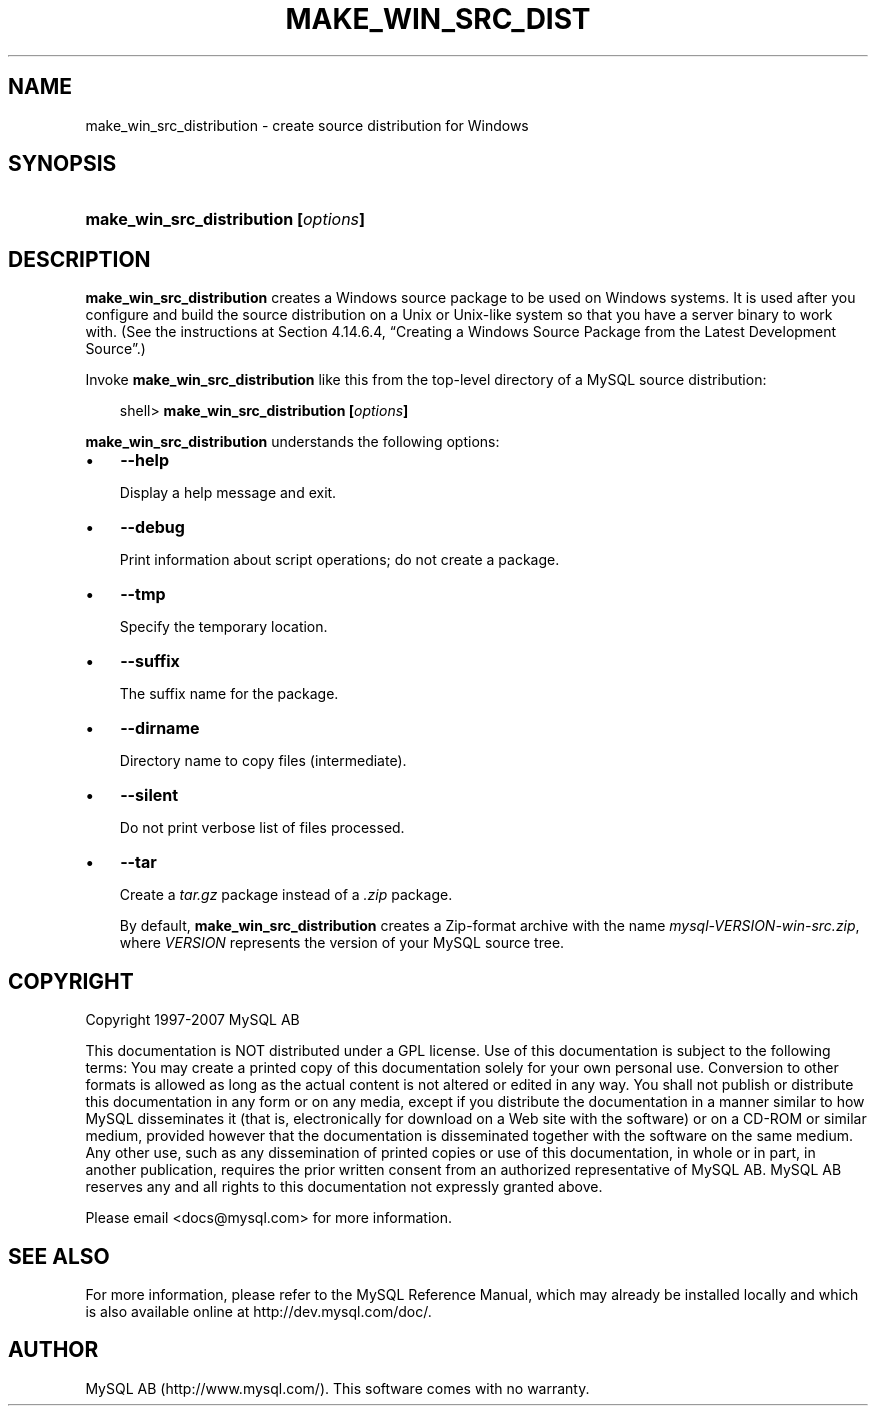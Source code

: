 .\"     Title: \fBmake_win_src_distribution\fR
.\"    Author: 
.\" Generator: DocBook XSL Stylesheets v1.70.1 <http://docbook.sf.net/>
.\"      Date: 07/04/2007
.\"    Manual: MySQL Database System
.\"    Source: MySQL 5.0
.\"
.TH "\fBMAKE_WIN_SRC_DIST" "1" "07/04/2007" "MySQL 5.0" "MySQL Database System"
.\" disable hyphenation
.nh
.\" disable justification (adjust text to left margin only)
.ad l
.SH "NAME"
make_win_src_distribution \- create source distribution for Windows
.SH "SYNOPSIS"
.HP 36
\fBmake_win_src_distribution [\fR\fB\fIoptions\fR\fR\fB]\fR
.SH "DESCRIPTION"
.PP
\fBmake_win_src_distribution\fR
creates a Windows source package to be used on Windows systems. It is used after you configure and build the source distribution on a Unix or Unix\-like system so that you have a server binary to work with. (See the instructions at
Section\ 4.14.6.4, \(lqCreating a Windows Source Package from the Latest Development Source\(rq.)
.PP
Invoke
\fBmake_win_src_distribution\fR
like this from the top\-level directory of a MySQL source distribution:
.sp
.RS 3n
.nf
shell> \fBmake_win_src_distribution [\fR\fB\fIoptions\fR\fR\fB]\fR
.fi
.RE
.PP
\fBmake_win_src_distribution\fR
understands the following options:
.TP 3n
\(bu
\fB\-\-help\fR
.sp
Display a help message and exit.
.TP 3n
\(bu
\fB\-\-debug\fR
.sp
Print information about script operations; do not create a package.
.TP 3n
\(bu
\fB\-\-tmp\fR
.sp
Specify the temporary location.
.TP 3n
\(bu
\fB\-\-suffix\fR
.sp
The suffix name for the package.
.TP 3n
\(bu
\fB\-\-dirname\fR
.sp
Directory name to copy files (intermediate).
.TP 3n
\(bu
\fB\-\-silent\fR
.sp
Do not print verbose list of files processed.
.TP 3n
\(bu
\fB\-\-tar\fR
.sp
Create a
\fItar.gz\fR
package instead of a
\fI.zip\fR
package.
.sp
By default,
\fBmake_win_src_distribution\fR
creates a Zip\-format archive with the name
\fImysql\-\fR\fI\fIVERSION\fR\fR\fI\-win\-src.zip\fR, where
\fIVERSION\fR
represents the version of your MySQL source tree.
.SH "COPYRIGHT"
.PP
Copyright 1997\-2007 MySQL AB
.PP
This documentation is NOT distributed under a GPL license. Use of this documentation is subject to the following terms: You may create a printed copy of this documentation solely for your own personal use. Conversion to other formats is allowed as long as the actual content is not altered or edited in any way. You shall not publish or distribute this documentation in any form or on any media, except if you distribute the documentation in a manner similar to how MySQL disseminates it (that is, electronically for download on a Web site with the software) or on a CD\-ROM or similar medium, provided however that the documentation is disseminated together with the software on the same medium. Any other use, such as any dissemination of printed copies or use of this documentation, in whole or in part, in another publication, requires the prior written consent from an authorized representative of MySQL AB. MySQL AB reserves any and all rights to this documentation not expressly granted above.
.PP
Please email
<docs@mysql.com>
for more information.
.SH "SEE ALSO"
For more information, please refer to the MySQL Reference Manual,
which may already be installed locally and which is also available
online at http://dev.mysql.com/doc/.
.SH AUTHOR
MySQL AB (http://www.mysql.com/).
This software comes with no warranty.
